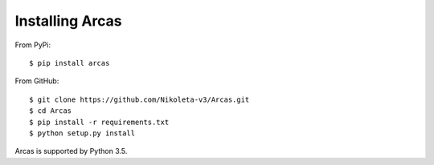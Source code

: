 ================
Installing Arcas
================

From PyPi::

    $ pip install arcas

From GitHub::

    $ git clone https://github.com/Nikoleta-v3/Arcas.git
    $ cd Arcas
    $ pip install -r requirements.txt
    $ python setup.py install

Arcas is supported by Python 3.5.